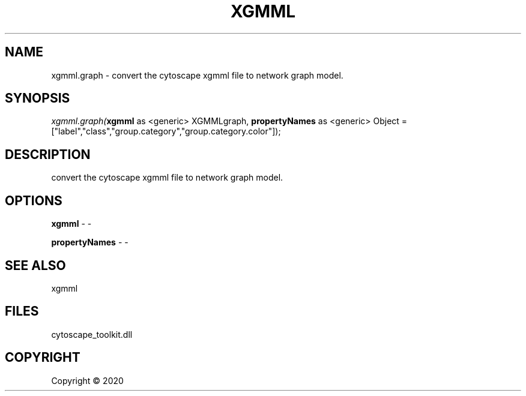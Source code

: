 .\" man page create by R# package system.
.TH XGMML 1 2000-01-01 "xgmml.graph" "xgmml.graph"
.SH NAME
xgmml.graph \- convert the cytoscape xgmml file to network graph model.
.SH SYNOPSIS
\fIxgmml.graph(\fBxgmml\fR as <generic> XGMMLgraph, 
\fBpropertyNames\fR as <generic> Object = ["label","class","group.category","group.category.color"]);\fR
.SH DESCRIPTION
.PP
convert the cytoscape xgmml file to network graph model.
.PP
.SH OPTIONS
.PP
\fBxgmml\fB \fR\- -
.PP
.PP
\fBpropertyNames\fB \fR\- -
.PP
.SH SEE ALSO
xgmml
.SH FILES
.PP
cytoscape_toolkit.dll
.PP
.SH COPYRIGHT
Copyright ©  2020

